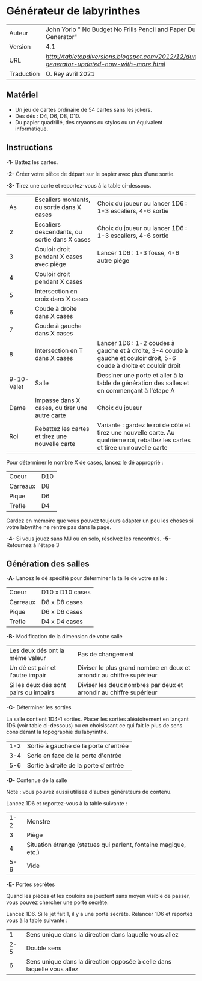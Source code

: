 
* Générateur de labyrinthes

| Auteur     | John Yorio " No Budget No Frills Pencil and Paper Dungeon Generator"                        |
| Version    | 4.1                                                                                         |
| URL        | [[Tabletopdiversions][http://tabletopdiversions.blogspot.com/2012/12/dungeon-generator-updated-now-with-more.html]] |
| Traduction | O. Rey avril 2021                                                                           |

** Matériel

- Un jeu de cartes ordinaire de 54 cartes sans les jokers.
- Des dés : D4, D6, D8, D10.
- Du papier quadrillé, des cryaons ou stylos ou un équivalent informatique.

** Instructions

*-1-* Battez les cartes.

*-2-*  Créer votre pièce de départ sur le papier avec plus d'une sortie.

*-3-* Tirez une carte et reportez-vous à la table ci-dessous.

|         As | Escaliers montants, ou sortie dans X cases      | Choix du joueur ou lancer 1D6 : 1-3 escaliers, 4-6 sortie                                                                      |
|          2 | Escaliers descendants, ou sortie dans X cases   | Choix du joueur ou lancer 1D6 : 1-3 escaliers, 4-6 sortie                                                                      |
|          3 | Couloir droit pendant X cases avec piège        | Lancer 1D6 : 1-3 fosse, 4-6 autre piège                                                                                        |
|          4 | Couloir droit pendant X cases                   |                                                                                                                                |
|          5 | Intersection en croix dans X cases              |                                                                                                                                |
|          6 | Coude à droite dans X cases                     |                                                                                                                                |
|          7 | Coude à gauche dans X cases                     |                                                                                                                                |
|          8 | Intersection en T dans X cases                  | Lancer 1D6 : 1-2 coudes à gauche et à droite, 3-4 coude à gauche et couloir droit, 5-6 coude à droite et couloir droit         |
| 9-10-Valet | Salle                                           | Dessiner une porte et aller à la table de génération des salles et en commençant à l'étape A                                   |
|       Dame | Impasse dans X cases, ou tirer une autre carte  | Choix du joueur                                                                                                                |
|        Roi | Rebattez les cartes et tirez une nouvelle carte | Variante : gardez le roi de côté et tirez une nouvelle carte. Au quatrième roi, rebattez les cartes et tiree un nouvelle carte |

Pour déterminer le nombre X de cases, lancez le dé approprié :

| Coeur    | D10 |
| Carreaux | D8  |
| Pique    | D6  |
| Trefle   | D4  |

Gardez en mémoire que vous pouvez toujours adapter un peu les choses si votre labyrithe ne rentre pas dans la page.

*-4-* Si vous jouez sans MJ ou en solo, résolvez les rencontres.
*-5-* Retournez à l'étape 3

** Génération des salles

*-A-* Lancez le dé spécifié pour déterminer la taille de votre salle :

| Coeur    | D10 x D10 cases |
| Carreaux | D8 x D8 cases   |
| Pique    | D6 x D6 cases   |
| Trefle   | D4 x D4 cases   |

*-B-* Modification de la dimension de votre salle

| Les deux dés ont la même valeur       | Pas de changement                                                     |
| Un dé est pair et l'autre impair      | Diviser le plus grand nombre en deux et arrondir au chiffre supérieur |
| Si les deux dés sont pairs ou impairs | Diviser les deux nombres par deux et arrondir au chiffre supérieur    |

*-C-* Déterminer les sorties

La salle contient 1D4-1 sorties. Placer les sorties aléatoirement en lançant 1D6 (voir table ci-dessous) ou en choisissant ce qui fait le plus de sens considérant la topographie du labyrinthe.

| 1-2 | Sortie à gauche de la porte d'entrée |
| 3-4 | Sorie en face de la porte d'entrée   |
| 5-6 | Sortie à droite de la porte d'entrée |

*-D-* Contenue de la salle

Note : vous pouvez aussi utilisez d'autres générateurs de contenu.

Lancez 1D6 et reportez-vous à la table suivante :

| 1-2 | Monstre                                                         |
|   3 | Piège                                                           |
|   4 | Situation étrange (statues qui parlent, fontaine magique, etc.) |
| 5-6 | Vide                                                            |

*-E-* Portes secrètes

Quand les pièces et les couloirs se jouxtent sans moyen visible de passer, vous pouvez chercher une porte secrète.

Lancez 1D6. Si le jet fait 1, il y a une porte secrète. Relancer 1D6 et reportez vous à la table suivante :

|   1 | Sens unique dans la direction dans laquelle vous allez                 |
| 2-5 | Double sens                                                            |
|   6 | Sens unique dans la direction opposée à celle dans laquelle vous allez |


